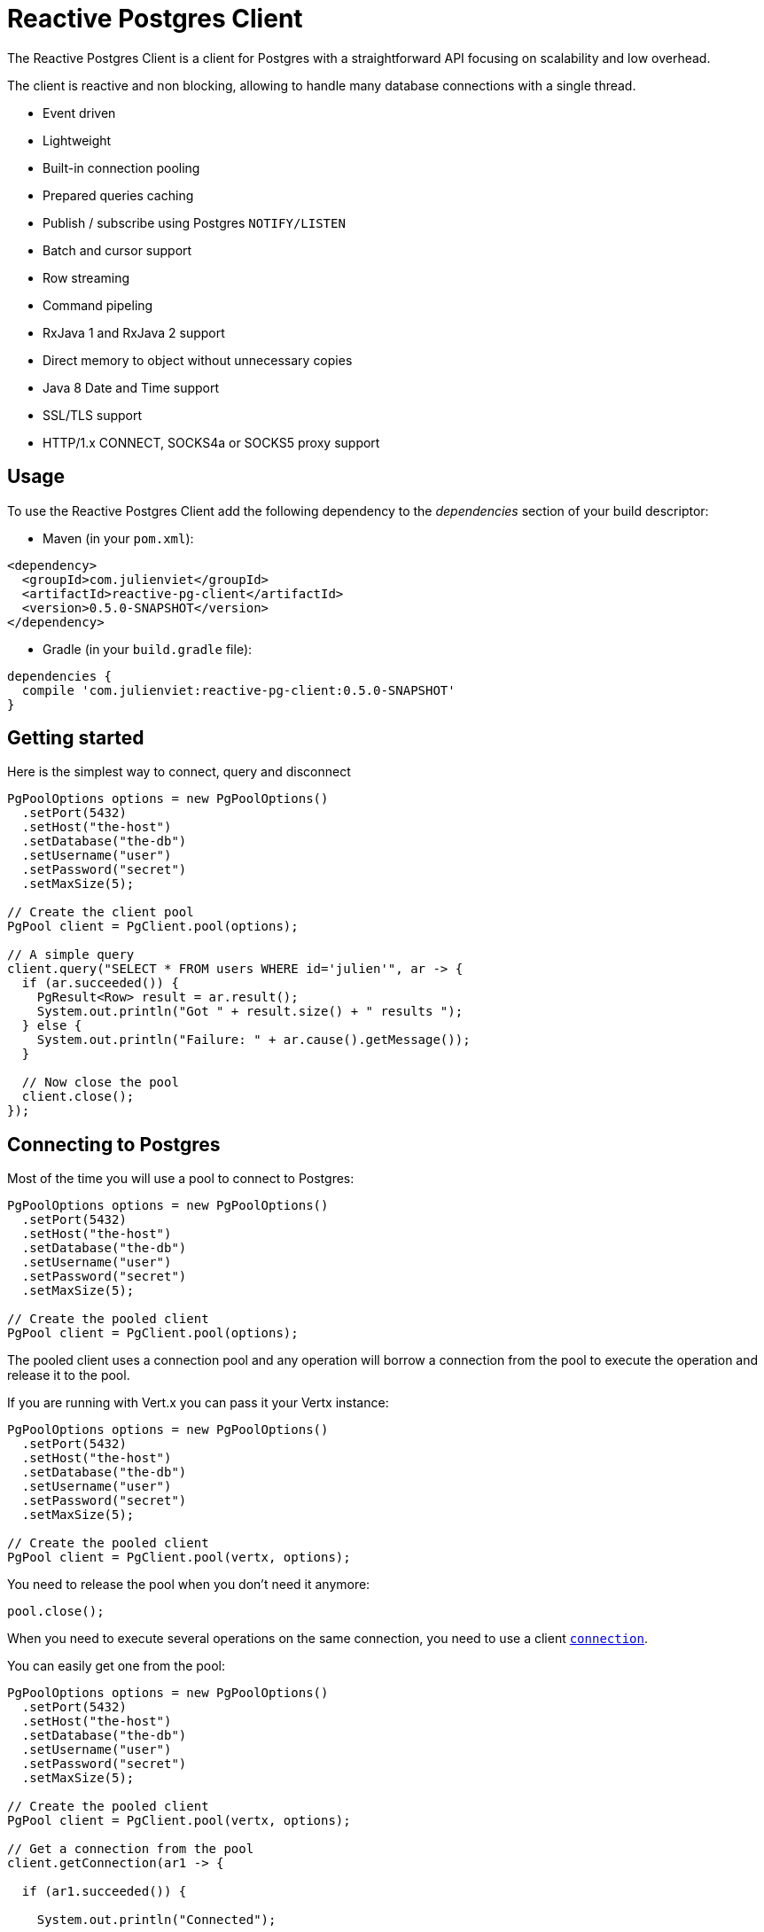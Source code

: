 = Reactive Postgres Client

The Reactive Postgres Client is a client for Postgres with a straightforward API focusing on
scalability and low overhead.

The client is reactive and non blocking, allowing to handle many database connections with a single thread.

* Event driven
* Lightweight
* Built-in connection pooling
* Prepared queries caching
* Publish / subscribe using Postgres `NOTIFY/LISTEN`
* Batch and cursor support
* Row streaming
* Command pipeling
* RxJava 1 and RxJava 2 support
* Direct memory to object without unnecessary copies
* Java 8 Date and Time support
* SSL/TLS support
* HTTP/1.x CONNECT, SOCKS4a or SOCKS5 proxy support

== Usage

To use the Reactive Postgres Client add the following dependency to the _dependencies_ section of your build descriptor:

* Maven (in your `pom.xml`):

[source,xml,subs="+attributes"]
----
<dependency>
  <groupId>com.julienviet</groupId>
  <artifactId>reactive-pg-client</artifactId>
  <version>0.5.0-SNAPSHOT</version>
</dependency>
----

* Gradle (in your `build.gradle` file):

[source,groovy,subs="+attributes"]
----
dependencies {
  compile 'com.julienviet:reactive-pg-client:0.5.0-SNAPSHOT'
}
----

== Getting started

Here is the simplest way to connect, query and disconnect

[source,java]
----
PgPoolOptions options = new PgPoolOptions()
  .setPort(5432)
  .setHost("the-host")
  .setDatabase("the-db")
  .setUsername("user")
  .setPassword("secret")
  .setMaxSize(5);

// Create the client pool
PgPool client = PgClient.pool(options);

// A simple query
client.query("SELECT * FROM users WHERE id='julien'", ar -> {
  if (ar.succeeded()) {
    PgResult<Row> result = ar.result();
    System.out.println("Got " + result.size() + " results ");
  } else {
    System.out.println("Failure: " + ar.cause().getMessage());
  }

  // Now close the pool
  client.close();
});
----

== Connecting to Postgres

Most of the time you will use a pool to connect to Postgres:

[source,java]
----
PgPoolOptions options = new PgPoolOptions()
  .setPort(5432)
  .setHost("the-host")
  .setDatabase("the-db")
  .setUsername("user")
  .setPassword("secret")
  .setMaxSize(5);

// Create the pooled client
PgPool client = PgClient.pool(options);
----

The pooled client uses a connection pool and any operation will borrow a connection from the pool
to execute the operation and release it to the pool.

If you are running with Vert.x you can pass it your Vertx instance:

[source,java]
----
PgPoolOptions options = new PgPoolOptions()
  .setPort(5432)
  .setHost("the-host")
  .setDatabase("the-db")
  .setUsername("user")
  .setPassword("secret")
  .setMaxSize(5);

// Create the pooled client
PgPool client = PgClient.pool(vertx, options);
----

You need to release the pool when you don't need it anymore:

[source,java]
----
pool.close();
----

When you need to execute several operations on the same connection, you need to use a client
`link:../../apidocs/com/julienviet/pgclient/PgConnection.html[connection]`.

You can easily get one from the pool:

[source,java]
----
PgPoolOptions options = new PgPoolOptions()
  .setPort(5432)
  .setHost("the-host")
  .setDatabase("the-db")
  .setUsername("user")
  .setPassword("secret")
  .setMaxSize(5);

// Create the pooled client
PgPool client = PgClient.pool(vertx, options);

// Get a connection from the pool
client.getConnection(ar1 -> {

  if (ar1.succeeded()) {

    System.out.println("Connected");

    // Obtain our connection
    PgConnection conn = ar1.result();

    // All operations execute on the same connection
    conn.query("SELECT * FROM users WHERE id='julien'", ar2 -> {
      if (ar2.succeeded()) {
        conn.query("SELECT * FROM users WHERE id='emad'", ar3 -> {
          // Release the connection to the pool
          conn.close();
        });
      } else {
        // Release the connection to the pool
        conn.close();
      }
    });
  } else {
    System.out.println("Could not connect: " + ar1.cause().getMessage());
  }
});
----

Once you are done with the connection you must close it to release it to the pool, so it can be reused.

== Running queries

When you don't need a transaction or run single queries, you can run queries directly on the pool; the pool
will use one of its connection to run the query and return the result to you.

Here is how to run simple queries:

[source,java]
----
client.query("SELECT * FROM users WHERE id='julien'", ar -> {
  if (ar.succeeded()) {
    PgResult<Row> result = ar.result();
    System.out.println("Got " + result.size() + " results ");
  } else {
    System.out.println("Failure: " + ar.cause().getMessage());
  }
});
----

You can do the same with prepared queries.

The SQL string can refer to parameters by position, using `$1`, `$2`, etc…​

[source,java]
----
client.preparedQuery("SELECT * FROM users WHERE id=$1", Tuple.of("julien"),  ar -> {
  if (ar.succeeded()) {
    PgResult<Row> result = ar.result();
    System.out.println("Got " + result.size() + " results ");
  } else {
    System.out.println("Failure: " + ar.cause().getMessage());
  }
});
----

Query methods provides an asynchronous `link:../../apidocs/com/julienviet/pgclient/PgResult.html[PgResult]` instance that works for _SELECT_ queries

[source,java]
----
client.preparedQuery("SELECT first_name, last_name FROM users", ar -> {
  if (ar.succeeded()) {
    PgResult<Row> result = ar.result();
    for (Row row : result) {
      System.out.println("User " + row.getString(0) + " " + row.getString(1));
    }
  } else {
    System.out.println("Failure: " + ar.cause().getMessage());
  }
});
----

or _UPDATE_/_INSERT_ queries:

[source,java]
----
client.preparedQuery("\"INSERT INTO users (first_name, last_name) VALUES ($1, $2)", Tuple.of("Julien", "Viet"),  ar -> {
  if (ar.succeeded()) {
    PgResult<Row> result = ar.result();
    System.out.println(result.updatedCount());
  } else {
    System.out.println("Failure: " + ar.cause().getMessage());
  }
});
----

The `link:../../apidocs/com/julienviet/pgclient/Row.html[Row]` gives you access to your data by index

[source,java]
----
System.out.println("User " + row.getString(0) + " " + row.getString(1));
----

or by name

[source,java]
----
System.out.println("User " + row.getString("first_name") + " " + row.getString("last_name"));
----

You can access a wide variety of of types

[source,java]
----
String firstName = row.getString("first_name");
Boolean male = row.getBoolean("male");
Integer age = row.getInteger("age");
----

You can execute prepared batch

[source,java]
----
List<Tuple> batch = new ArrayList<>();
batch.add(Tuple.of("julien", "Julien Viet"));
batch.add(Tuple.of("emad", "Emad Alblueshi"));

// Execute the prepared batch
client.preparedBatch("INSERT INTO USERS (id, name) VALUES ($1, $2)", batch, res -> {
  if (res.succeeded()) {

    // Process results
    PgResult<Row> results = res.result();
  } else {
    System.out.println("Batch failed " + res.cause());
  }
});
----

You can cache prepared queries:

[source,java]
----
options.setCachePreparedStatements(true);

PgPool client = PgClient.pool(vertx, options);
----

== Using connections

When you need to execute sequential queries (without a transaction), you can create a new connection
or borrow one from the pool:

[source,java]
----
pool.getConnection(ar1 -> {
  if (ar1.succeeded()) {
    PgConnection connection = ar1.result();

    connection.query("SELECT * FROM users WHERE id='julien'", ar2 -> {
      if (ar1.succeeded()) {
        connection.query("SELECT * FROM users WHERE id='paulo'", ar3 -> {
          // Do something with results and return the connection to the pool
          connection.close();
        });
      } else {
        // Return the connection to the pool
        connection.close();
      }
    });
  }
});
----

Prepared queries can be created:

[source,java]
----
connection.prepare("SELECT * FROM users WHERE first_name LIKE $1", ar1 -> {
  if (ar1.succeeded()) {
    PgPreparedQuery pq = ar1.result();
    pq.execute(Tuple.of("julien"), ar2 -> {
      if (ar2.succeeded()) {
        // All rows
        PgResult<Row> result = ar2.result();
      }
    });
  }
});
----

NOTE: prepared query caching depends on the `link:../../apidocs/com/julienviet/pgclient/PgConnectOptions.html#setCachePreparedStatements-boolean-[setCachePreparedStatements]` and
does not depend on whether you are creating prepared queries or use `link:../../apidocs/com/julienviet/pgclient/PgClient.html#preparedQuery-java.lang.String-io.vertx.core.Handler-[direct prepared queries]`

By default prepared query executions fetch all results, you can use a `link:../../apidocs/com/julienviet/pgclient/PgCursor.html[PgCursor]` to control the amount of rows you want to read:

[source,java]
----
connection.prepare("SELECT * FROM users WHERE first_name LIKE $1", ar1 -> {
  if (ar1.succeeded()) {
    PgPreparedQuery pq = ar1.result();

    // Create a cursor
    PgCursor cursor = pq.cursor(Tuple.of("julien"));

    // Read 50 rows
    cursor.read(50, ar2 -> {
      if (ar2.succeeded()) {
        PgResult<Row> result = ar2.result();

        // Check for more ?
        if (cursor.hasMore()) {

          // Read the next 50
          cursor.read(50, ar3 -> {
            // More results, and so on...
          });
        } else {
          // No more results
        }
      }
    });
  }
});
----

Cursors shall be closed when they are released prematurely:

[source,java]
----
connection.prepare("SELECT * FROM users WHERE first_name LIKE $1", ar1 -> {
  if (ar1.succeeded()) {
    PgPreparedQuery pq = ar1.result();
    PgCursor cursor = pq.cursor(Tuple.of("julien"));
    cursor.read(50, ar2 -> {
      if (ar2.succeeded()) {
        // Close the cursor
        cursor.close();
      }
    });
  }
});
----

A stream API is also available for cursors, which can be more convenient, specially with the Rxified version.

[source,java]
----
connection.prepare("SELECT * FROM users WHERE first_name LIKE $1", ar1 -> {
  if (ar1.succeeded()) {
    PgPreparedQuery pq = ar1.result();

    // Fetch 50 rows at a time
    PgStream<Row> stream = pq.createStream(50, Tuple.of("julien"));

    // Use the stream
    stream.exceptionHandler(err -> {
      System.out.println("Error: " + err.getMessage());
    });
    stream.endHandler(v -> {
      System.out.println("End of stream");
    });
    stream.handler(row -> {
      System.out.println("User: " + row.getString("last_name"));
    });
  }
});
----

The stream read the rows by batch of `50` and stream them, when the rows have been passed to the handler,
a new batch of `50` is read and so on.

The stream can be resumed or paused, the loaded rows will remain in memory until they are delivered and the cursor
will stop iterating.

`link:../../apidocs/com/julienviet/pgclient/PgPreparedQuery.html[PgPreparedQuery]` can perform efficient batching:

[source,java]
----
connection.prepare("INSERT INTO USERS (id, name) VALUES ($1, $2)", ar1 -> {
  if (ar1.succeeded()) {
    PgPreparedQuery prepared = ar1.result();

    // Create a query : bind parameters
    List<Tuple> batch = new ArrayList();

    // Add commands to the createBatch
    batch.add(Tuple.of("julien", "Julien Viet"));
    batch.add(Tuple.of("emad", "Emad Alblueshi"));

    prepared.batch(batch, res -> {
      if (res.succeeded()) {

        // Process results
        PgResult<Row> results = res.result();
      } else {
        System.out.println("Batch failed " + res.cause());
      }
    });
  }
});
----

== Using transactions

You can execute transaction using SQL `BEGIN`/`COMMIT`/`ROLLBACK`, if you do so you must use
a `link:../../apidocs/com/julienviet/pgclient/PgConnection.html[PgConnection]` and manage it yourself.

Or you can use the transaction API of `link:../../apidocs/com/julienviet/pgclient/PgConnection.html[PgConnection]`:

[source,java]
----
pool.getConnection(res -> {
  if (res.succeeded()) {

    // Transaction must use a connection
    PgConnection conn = res.result();

    // Begin the transaction
    PgTransaction tx = conn.begin();

    // Various statements
    conn.query("INSERT INTO Users (first_name,last_name) VALUES ('Julien','Viet')", ar -> {});
    conn.query("INSERT INTO Users (first_name,last_name) VALUES ('Emad','Alblueshi')", ar -> {});

    // Commit the transaction
    tx.commit(ar -> {
      if (ar.succeeded()) {
        System.out.println("Transaction succeeded");
      } else {
        System.out.println("Transaction failed " + ar.cause().getMessage());
      }
    });
  }
});
----

When Postgres reports the current transaction is failed (e.g the infamous _current transaction is aborted, commands ignored until
end of transaction block_), the transaction is rollbacked and the `link:../../apidocs/com/julienviet/pgclient/PgTransaction.html#abortHandler-io.vertx.core.Handler-[abortHandler]`
is called:

[source,java]
----
pool.getConnection(res -> {
  if (res.succeeded()) {

    // Transaction must use a connection
    PgConnection conn = res.result();

    // Begin the transaction
    PgTransaction tx = conn
      .begin()
      .abortHandler(v -> {
      System.out.println("Transaction failed => rollbacked");
    });

    conn.query("INSERT INTO Users (first_name,last_name) VALUES ('Julien','Viet')", ar -> {
      // Works fine of course
    });
    conn.query("INSERT INTO Users (first_name,last_name) VALUES ('Julien','Viet')", ar -> {
      // Fails and triggers transaction aborts
    });

    // Attempt to commit the transaction
    tx.commit(ar -> {
      // But transaction abortion fails it
    });
  }
});
----

== Pub/sub

Postgres supports pub/sub communication channels.

You can set a `link:../../apidocs/com/julienviet/pgclient/PgConnection.html#notificationHandler-io.vertx.core.Handler-[notificationHandler]` to receive
Postgres notifications:

[source,java]
----
connection.notificationHandler(notification -> {
  System.out.println("Received " + notification.getPayload() + " on channel " + notification.getChannel());
});

connection.query("LISTEN some-channel", ar -> {
  System.out.println("Subscribed to channel");
});
----

The `link:../../apidocs/com/julienviet/pgclient/pubsub/PgSubscriber.html[PgSubscriber]` is a channel manager managing a single connection that
provides per channel subscription:

[source,java]
----
PgSubscriber subscriber = PgSubscriber.subscriber(vertx, new PgConnectOptions()
  .setPort(5432)
  .setHost("the-host")
  .setDatabase("the-db")
  .setUsername("user")
  .setPassword("secret")
);

// You can set the channel before connect
subscriber.channel("channel1").handler(payload -> {
  System.out.println("Received " + payload);
});

subscriber.connect(ar -> {
  if (ar.succeeded()) {

    // Or you can set the channel after connect
    subscriber.channel("channel2").handler(payload -> {
      System.out.println("Received " + payload);
    });
  }
});
----

You can provide a reconnect policy as a function that takes the number of `retries` as argument and returns an `amountOfTime`
value:

* when `amountOfTime < 0`: the subscriber is closed and there is no retry
* when `amountOfTime == 0`: the subscriber retries to connect immediately
* when `amountOfTime > 0`: the subscriber retries after `amountOfTime` milliseconds

[source,java]
----
PgSubscriber subscriber = PgSubscriber.subscriber(vertx, new PgConnectOptions()
  .setPort(5432)
  .setHost("the-host")
  .setDatabase("the-db")
  .setUsername("user")
  .setPassword("secret")
);

// Reconnect at most 10 times after 100 ms each
subscriber.reconnectPolicy(retries -> {
  if (retries < 10) {
    return 100L;
  } else {
    return -1L;
  }
});
----

The default policy is to not reconnect.

== Using SSL/TLS

To configure the client to use SSL connection, you can configure the `link:../../apidocs/com/julienviet/pgclient/PgConnectOptions.html[PgConnectOptions]`
like a Vert.x `NetClient`.

[source,java]
----
PgConnectOptions options = new PgConnectOptions()
  .setPort(5432)
  .setHost("the-host")
  .setDatabase("the-db")
  .setUsername("user")
  .setPassword("secret")
  .setSsl(true)
  .setPemTrustOptions(new PemTrustOptions().addCertPath("/path/to/cert.pem"));

PgClient.connect(vertx, options, res -> {
  if (res.succeeded()) {
    // Connected with SSL
  } else {
    System.out.println("Could not connect " + res.cause());
  }
});
----

More information can be found in the http://vertx.io/docs/vertx-core/java/#ssl[Vert.x documentation].

== Using a proxy

You can also configure the client to use an HTTP/1.x CONNECT, SOCKS4a or SOCKS5 proxy.

More information can be found in the http://vertx.io/docs/vertx-core/java/#_using_a_proxy_for_client_connections[Vert.x documentation].